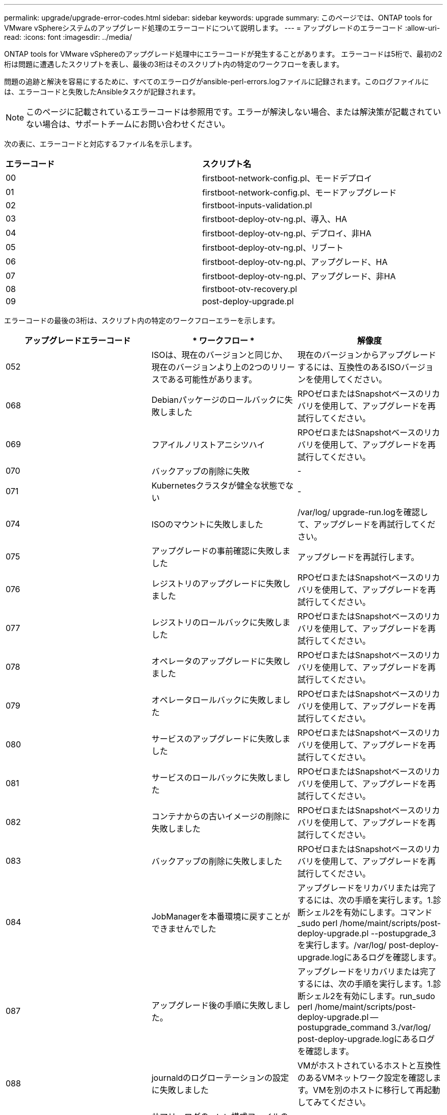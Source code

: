 ---
permalink: upgrade/upgrade-error-codes.html 
sidebar: sidebar 
keywords: upgrade 
summary: このページでは、ONTAP tools for VMware vSphereシステムのアップグレード処理のエラーコードについて説明します。 
---
= アップグレードのエラーコード
:allow-uri-read: 
:icons: font
:imagesdir: ../media/


[role="lead"]
ONTAP tools for VMware vSphereのアップグレード処理中にエラーコードが発生することがあります。
エラーコードは5桁で、最初の2桁は問題に遭遇したスクリプトを表し、最後の3桁はそのスクリプト内の特定のワークフローを表します。

問題の追跡と解決を容易にするために、すべてのエラーログがansible-perl-errors.logファイルに記録されます。このログファイルには、エラーコードと失敗したAnsibleタスクが記録されます。


NOTE: このページに記載されているエラーコードは参照用です。エラーが解決しない場合、または解決策が記載されていない場合は、サポートチームにお問い合わせください。

次の表に、エラーコードと対応するファイル名を示します。

|===


| *エラーコード* | *スクリプト名* 


| 00 | firstboot-network-config.pl、モードデプロイ 


| 01 | firstboot-network-config.pl、モードアップグレード 


| 02 | firstboot-inputs-validation.pl 


| 03 | firstboot-deploy-otv-ng.pl、導入、HA 


| 04 | firstboot-deploy-otv-ng.pl、デプロイ、非HA 


| 05 | firstboot-deploy-otv-ng.pl、リブート 


| 06 | firstboot-deploy-otv-ng.pl、アップグレード、HA 


| 07 | firstboot-deploy-otv-ng.pl、アップグレード、非HA 


| 08 | firstboot-otv-recovery.pl 


| 09 | post-deploy-upgrade.pl 
|===
エラーコードの最後の3桁は、スクリプト内の特定のワークフローエラーを示します。

|===
| *アップグレードエラーコード* | * ワークフロー * | *解像度* 


| 052 | ISOは、現在のバージョンと同じか、現在のバージョンより上の2つのリリースである可能性があります。 | 現在のバージョンからアップグレードするには、互換性のあるISOバージョンを使用してください。 


| 068 | Debianパッケージのロールバックに失敗しました | RPOゼロまたはSnapshotベースのリカバリを使用して、アップグレードを再試行してください。 


| 069 | フアイルノリストアニシツハイ | RPOゼロまたはSnapshotベースのリカバリを使用して、アップグレードを再試行してください。 


| 070 | バックアップの削除に失敗 | - 


| 071 | Kubernetesクラスタが健全な状態でない | - 


| 074 | ISOのマウントに失敗しました | /var/log/ upgrade-run.logを確認して、アップグレードを再試行してください。 


| 075 | アップグレードの事前確認に失敗しました | アップグレードを再試行します。 


| 076 | レジストリのアップグレードに失敗しました | RPOゼロまたはSnapshotベースのリカバリを使用して、アップグレードを再試行してください。 


| 077 | レジストリのロールバックに失敗しました | RPOゼロまたはSnapshotベースのリカバリを使用して、アップグレードを再試行してください。 


| 078 | オペレータのアップグレードに失敗しました | RPOゼロまたはSnapshotベースのリカバリを使用して、アップグレードを再試行してください。 


| 079 | オペレータロールバックに失敗しました | RPOゼロまたはSnapshotベースのリカバリを使用して、アップグレードを再試行してください。 


| 080 | サービスのアップグレードに失敗しました | RPOゼロまたはSnapshotベースのリカバリを使用して、アップグレードを再試行してください。 


| 081 | サービスのロールバックに失敗しました | RPOゼロまたはSnapshotベースのリカバリを使用して、アップグレードを再試行してください。 


| 082 | コンテナからの古いイメージの削除に失敗しました | RPOゼロまたはSnapshotベースのリカバリを使用して、アップグレードを再試行してください。 


| 083 | バックアップの削除に失敗しました | RPOゼロまたはSnapshotベースのリカバリを使用して、アップグレードを再試行してください。 


| 084 | JobManagerを本番環境に戻すことができませんでした | アップグレードをリカバリまたは完了するには、次の手順を実行します。1.診断シェル2を有効にします。コマンド_sudo perl /home/maint/scripts/post-deploy-upgrade.pl --postupgrade_3を実行します。/var/log/ post-deploy-upgrade.logにあるログを確認します。 


| 087 | アップグレード後の手順に失敗しました。 | アップグレードをリカバリまたは完了するには、次の手順を実行します。1.診断シェル2を有効にします。run_sudo perl /home/maint/scripts/post-deploy-upgrade.pl -- postupgrade_command 3./var/log/ post-deploy-upgrade.logにあるログを確認します。 


| 088 | journaldのログローテーションの設定に失敗しました | VMがホストされているホストと互換性のあるVMネットワーク設定を確認します。VMを別のホストに移行して再起動してみてください。 


| 089 | サマリーログのrotate構成ファイルの所有権の変更に失敗しました | アップグレードを再試行します。 


| 095 | OSのアップグレードに失敗 | OSのアップグレードはリカバリされません。ONTAP toolsサービスがアップグレードされ、新しいポッドが実行されます。 


| 096 | 動的ストレージプロビジョニングツールのインストール | アップグレードログを確認してからアップグレードを再試行してください。 


| 097 | アップグレードのためのサービスのアンインストールに失敗しました | RPOゼロまたはSnapshotベースのリカバリを使用してから、アップグレードを再試行してください。 


| 098 | NTV-systemからDynamic Storage Provisionerネームスペースへのdockercredシークレットのコピーに失敗しました | アップグレードログを確認してからアップグレードを再試行してください。 


| 099 | 新しいHDDの追加を検証できませんでした | HA構成の場合はすべてのノードに新しいHDDを追加し、HA構成でない場合は1つのノードに新しいHDDを追加します。 


| 108 | スクリプトのシードに失敗しました | - 


| 109 | 永続ボリュームデータのバックアップに失敗しました | アップグレードログを確認してからアップグレードを再試行してください。 


| 110 | 永続的ボリュームデータのリストアに失敗しました | RPOゼロまたはSnapshotベースのリカバリを使用して、アップグレードを再試行してください。 


| 111 | RKE2のetcdタイムアウトパラメータの更新に失敗しました | アップグレードログを確認してからアップグレードを再試行してください。 


| 112 | 動的ストレージプロビジョニングツールのアンインストールに失敗しました | - 


| 113 | セカンダリノードのリソースの更新に失敗しました | アップグレードログを確認してからアップグレードを再試行してください。 


| 104 | セカンダリノードの再起動に失敗しました | ノードを1つずつ手動で再起動する 


| 100 | カーネルのロールバックに失敗しました | - 


| 051 | 動的なStorage Provisionerのアップグレードに失敗しました | アップグレードログを確認してアップグレードを再試行してください 


| 056 | 移行バックアップの削除に失敗しました | NA 
|===

NOTE: ONTAP tools for VMware vSphere 10.3以降では、RPOゼロはサポートされません。

の詳細を確認してください https://kb.netapp.com/data-mgmt/OTV/VSC_Kbs/How_to_restore_ONTAP_tools_for_VMware_vSphere_if_upgrade_fails_from_version_10.0_to_10.1["バージョン10.0から10.1へのアップグレードが失敗した場合にONTAP tools for VMware vSphereをリストアする方法"]
